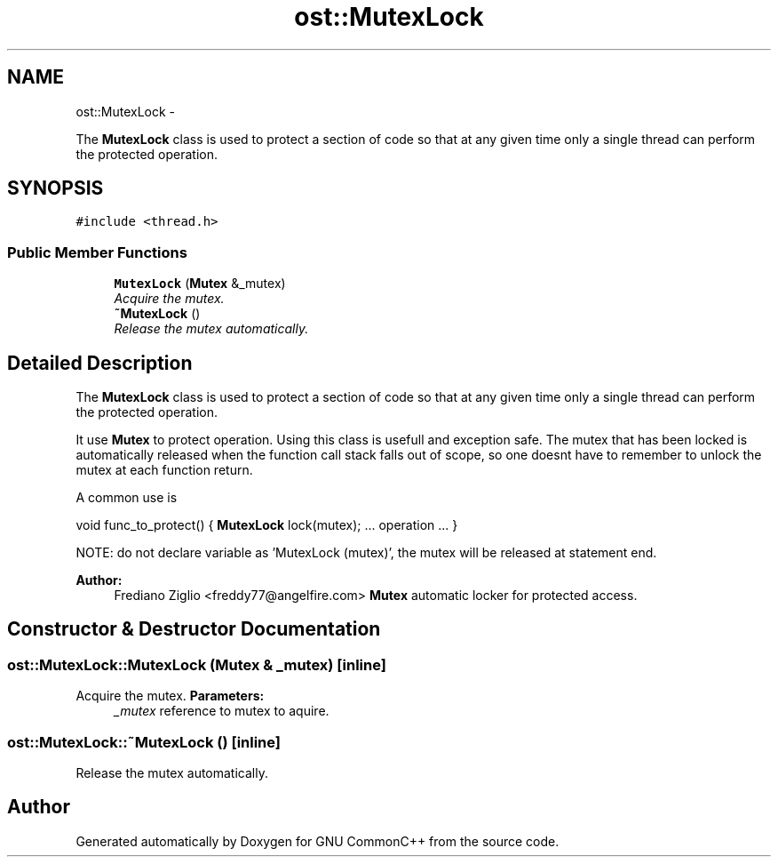 .TH "ost::MutexLock" 3 "2 May 2010" "GNU CommonC++" \" -*- nroff -*-
.ad l
.nh
.SH NAME
ost::MutexLock \- 
.PP
The \fBMutexLock\fP class is used to protect a section of code so that at any given time only a single thread can perform the protected operation.  

.SH SYNOPSIS
.br
.PP
.PP
\fC#include <thread.h>\fP
.SS "Public Member Functions"

.in +1c
.ti -1c
.RI "\fBMutexLock\fP (\fBMutex\fP &_mutex)"
.br
.RI "\fIAcquire the mutex. \fP"
.ti -1c
.RI "\fB~MutexLock\fP ()"
.br
.RI "\fIRelease the mutex automatically. \fP"
.in -1c
.SH "Detailed Description"
.PP 
The \fBMutexLock\fP class is used to protect a section of code so that at any given time only a single thread can perform the protected operation. 

It use \fBMutex\fP to protect operation. Using this class is usefull and exception safe. The mutex that has been locked is automatically released when the function call stack falls out of scope, so one doesnt have to remember to unlock the mutex at each function return.
.PP
A common use is
.PP
void func_to_protect() { \fBMutexLock\fP lock(mutex); ... operation ... }
.PP
NOTE: do not declare variable as 'MutexLock (mutex)', the mutex will be released at statement end.
.PP
\fBAuthor:\fP
.RS 4
Frediano Ziglio <freddy77@angelfire.com> \fBMutex\fP automatic locker for protected access. 
.RE
.PP

.SH "Constructor & Destructor Documentation"
.PP 
.SS "ost::MutexLock::MutexLock (\fBMutex\fP & _mutex)\fC [inline]\fP"
.PP
Acquire the mutex. \fBParameters:\fP
.RS 4
\fI_mutex\fP reference to mutex to aquire. 
.RE
.PP

.SS "ost::MutexLock::~MutexLock ()\fC [inline]\fP"
.PP
Release the mutex automatically. 

.SH "Author"
.PP 
Generated automatically by Doxygen for GNU CommonC++ from the source code.
